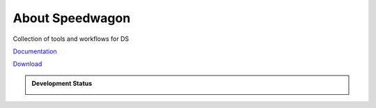 About Speedwagon
================

Collection of tools and workflows for DS


`Documentation <https://www.library.illinois.edu/dccdocs/speedwagon/>`_

`Download <https://jenkins.library.illinois.edu/nexus/service/rest/repository/browse/prescon-dist/speedwagon/>`_

.. admonition:: Development Status

    .. container::

        .. image:: https://img.shields.io/badge/License-UIUC%20License-green.svg?label="License"
           :target: https://otm.illinois.edu/disclose-protect/illinois-open-source-license

        .. image:: https://jenkins.library.illinois.edu/buildStatus/icon?job=OpenSourceProjects/Speedwagon/master
           :target: https://jenkins.library.illinois.edu/view/Henry/job/OpenSourceProjects/job/Speedwagon/job/master

        .. image:: https://img.shields.io/jenkins/coverage/api/https/jenkins.library.illinois.edu/job/OpenSourceProjects/job/Speedwagon/job/master   
           :alt: Jenkins Coverage
           :target: https://jenkins.library.illinois.edu/job/OpenSourceProjects/job/Speedwagon/job/master/coverage/
           

